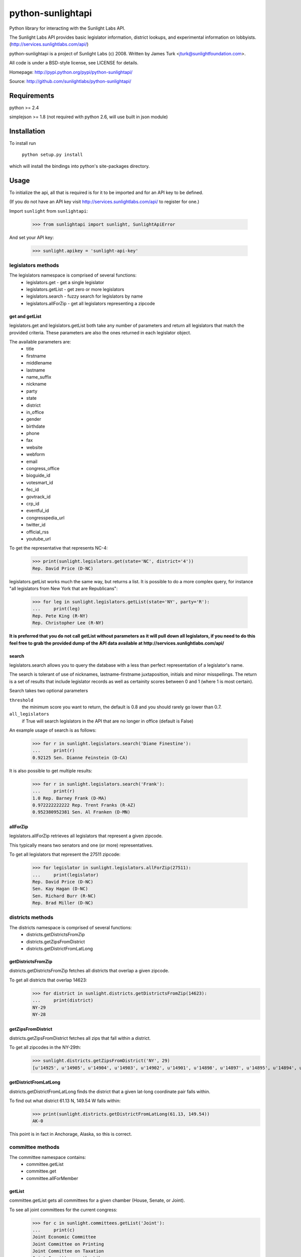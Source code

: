 ==================
python-sunlightapi
==================

Python library for interacting with the Sunlight Labs API.

The Sunlight Labs API provides basic legislator information, district lookups,
and experimental information on lobbyists.
(http://services.sunlightlabs.com/api/)

python-sunlightapi is a project of Sunlight Labs (c) 2008.  
Written by James Turk <jturk@sunlightfoundation.com>.

All code is under a BSD-style license, see LICENSE for details.

Homepage: http://pypi.python.org/pypi/python-sunlightapi/

Source: http://github.com/sunlightlabs/python-sunlightapi/


Requirements
============

python >= 2.4

simplejson >= 1.8 (not required with python 2.6, will use built in json module)


Installation
============
To install run

    ``python setup.py install``

which will install the bindings into python's site-packages directory.

Usage
=====

To initialize the api, all that is required is for it to be imported and for an
API key to be defined.

(If you do not have an API key visit http://services.sunlightlabs.com/api/ to
register for one.)

Import ``sunlight`` from ``sunlightapi``:
    
    >>> from sunlightapi import sunlight, SunlightApiError
    
And set your API key:
    
    >>> sunlight.apikey = 'sunlight-api-key'

-------------------
legislators methods
-------------------

The legislators namespace is comprised of several functions:
    * legislators.get        - get a single legislator
    * legislators.getList    - get zero or more legislators
    * legislators.search     - fuzzy search for legislators by name
    * legislators.allForZip  - get all legislators representing a zipcode


get and getList
---------------
    
legislators.get and legislators.getList both take any number of parameters and
return all legislators that match the provided criteria.  These parameters are
also the ones returned in each legislator object.  

The available parameters are:
    * title
    * firstname
    * middlename
    * lastname
    * name_suffix
    * nickname
    * party
    * state
    * district
    * in_office
    * gender
    * birthdate
    * phone
    * fax
    * website
    * webform
    * email
    * congress_office
    * bioguide_id
    * votesmart_id
    * fec_id
    * govtrack_id
    * crp_id
    * eventful_id
    * congresspedia_url
    * twitter_id
    * official_rss
    * youtube_url
    
    
To get the representative that represents NC-4:

    >>> print(sunlight.legislators.get(state='NC', district='4'))
    Rep. David Price (D-NC)
    
legislators.getList works much the same way, but returns a list.  It is
possible to do a more complex query, for instance
"all legislators from New York that are Republicans":

    >>> for leg in sunlight.legislators.getList(state='NY', party='R'):
    ...     print(leg)
    Rep. Pete King (R-NY)
    Rep. Christopher Lee (R-NY)


**It is preferred that you do not call getList without parameters as it will
pull down all legislators, if you need to do this feel free to grab the provided
dump of the API data available at http://services.sunlightlabs.com/api/**


search
------

legislators.search allows you to query the database with a less than perfect
representation of a legislator's name.

The search is tolerant of use of nicknames, lastname-firstname juxtaposition,
initials and minor misspellings.  The return is a set of results that include
legislator records as well as certainity scores between 0 and 1 (where 1 is
most certain).

Search takes two optional parameters

``threshold``
    the minimum score you want to return, the default is 0.8 and you should rarely go lower than 0.7.
``all_legislators``
    if True will search legislators in the API that are no longer in office (default is False)

An example usage of search is as follows:

    >>> for r in sunlight.legislators.search('Diane Finestine'):
    ...     print(r)
    0.92125 Sen. Dianne Feinstein (D-CA)

    
It is also possible to get multiple results:
    
    >>> for r in sunlight.legislators.search('Frank'):
    ...     print(r)
    1.0 Rep. Barney Frank (D-MA)
    0.972222222222 Rep. Trent Franks (R-AZ)
    0.952380952381 Sen. Al Franken (D-MN)


allForZip
---------

legislators.allForZip retrieves all legislators that represent a given zipcode.

This typically means two senators and one (or more) representatives.

To get all legislators that represent the 27511 zipcode:
    
    >>> for legislator in sunlight.legislators.allForZip(27511):
    ...     print(legislator)
    Rep. David Price (D-NC)
    Sen. Kay Hagan (D-NC)
    Sen. Richard Burr (R-NC)
    Rep. Brad Miller (D-NC)


-----------------
districts methods
-----------------

The districts namespace is comprised of several functions:
    * districts.getDistrictsFromZip
    * districts.getZipsFromDistrict
    * districts.getDistrictFromLatLong
    

getDistrictsFromZip
-------------------

districts.getDistrictsFromZip fetches all districts that overlap a given
zipcode.

To get all districts that overlap 14623:
    >>> for district in sunlight.districts.getDistrictsFromZip(14623):
    ...     print(district)
    NY-29
    NY-28


getZipsFromDistrict
-------------------

districts.getZipsFromDistrict fetches all zips that fall within a district.

To get all zipcodes in the NY-29th:
    >>> sunlight.districts.getZipsFromDistrict('NY', 29)
    [u'14925', u'14905', u'14904', u'14903', u'14902', u'14901', u'14898', u'14897', u'14895', u'14894', u'14893', u'14892', u'14891', u'14889', u'14887', u'14886', u'14885', u'14884', u'14883', u'14880', u'14879', u'14878', u'14877', u'14876', u'14874', u'14873', u'14872', u'14871', u'14870', u'14869', u'14867', u'14865', u'14864', u'14863', u'14861', u'14859', u'14858', u'14857', u'14856', u'14855', u'14846', u'14845', u'14843', u'14842', u'14841', u'14840', u'14839', u'14838', u'14837', u'14836', u'14831', u'14830', u'14827', u'14826', u'14825', u'14824', u'14823', u'14822', u'14821', u'14820', u'14819', u'14818', u'14816', u'14815', u'14814', u'14813', u'14812', u'14810', u'14809', u'14808', u'14807', u'14806', u'14805', u'14804', u'14803', u'14802', u'14801', u'14788', u'14786', u'14783', u'14779', u'14778', u'14777', u'14774', u'14772', u'14770', u'14766', u'14760', u'14755', u'14754', u'14753', u'14751', u'14748', u'14747', u'14745', u'14744', u'14743', u'14741', u'14739', u'14738', u'14737', u'14735', u'14731', u'14730', u'14729', u'14727', u'14726', u'14721', u'14719', u'14717', u'14715', u'14714', u'14711', u'14709', u'14708', u'14707', u'14706', u'14625', u'14624', u'14623', u'14620', u'14618', u'14610', u'14606', u'14586', u'14585', u'14572', u'14564', u'14561', u'14560', u'14559', u'14548', u'14547', u'14546', u'14544', u'14543', u'14536', u'14534', u'14532', u'14529', u'14527', u'14526', u'14522', u'14518', u'14514', u'14513', u'14512', u'14507', u'14506', u'14504', u'14502', u'14489', u'14487', u'14485', u'14478', u'14475', u'14472', u'14471', u'14469', u'14467', u'14466', u'14463', u'14461', u'14456', u'14453', u'14450', u'14445', u'14443', u'14441', u'14437', u'14432', u'14428', u'14425', u'14424', u'14418', u'14415', u'14414', u'14173', u'14171', u'14168', u'14141', u'14138', u'14133', u'14129', u'14101', u'14081', u'14070', u'14065', u'14060', u'14042', u'14041', u'14030', u'14029', u'14024', u'14009']

getDistrictFromLatLong
----------------------

districts.getDistrictFromLatLong finds the district that a given lat-long
coordinate pair falls within.

To find out what district 61.13 N, 149.54 W falls within:
    >>> print(sunlight.districts.getDistrictFromLatLong(61.13, 149.54))
    AK-0

This point is in fact in Anchorage, Alaska, so this is correct.


-----------------
committee methods
-----------------

The committee namespace contains:
    * committee.getList
    * committee.get
    * committee.allForMember

getList
-------

committee.getList gets all committees for a given chamber (House, Senate, or Joint).

To see all joint committees for the current congress:
    >>> for c in sunlight.committees.getList('Joint'):
    ...     print(c)
    Joint Economic Committee
    Joint Committee on Printing
    Joint Committee on Taxation
    Joint Committee on the Library

get
---

committee.get gets full details for a given committee, including membership and subcommittees.

Example of getting details for a committee:

    >>> com = sunlight.committees.get('HSAG')
    >>> print(com.name)
    House Committee on Agriculture
    >>> for sc in com.subcommittees:
    ...     print(sc)
    Subcommittee on  Conservation, Credit, Energy, and Research
    Subcommittee on Department Operations, Oversight, Nutrition and Forestry
    Subcommittee on General Farm Commodities and Risk Management
    Subcommittee on Horticulture and Organic Agriculture
    Subcommittee on Livestock, Dairy, and Poultry 
    Subcommittee on Rural Development, Biotechnology, Specialty Crops, and Foreign Agriculture
    >>> for m in com.members:
    ...     print(m)
    Rep. Joe Baca (D-CA)
    Rep. John Boccieri (D-OH)
    Rep. Leonard Boswell (D-IA)
    Rep. Bobby Bright (D-AL)
    Rep. Dennis Cardoza (D-CA)
    Rep. Bill Cassidy (R-LA)
    Rep. Travis Childers (D-MS)
    Rep. Mike Conaway (R-TX)
    Rep. Jim Costa (D-CA)
    Rep. Henry Cuellar (D-TX)
    Rep. Kathy Dahlkemper (D-PA)
    Rep. Brad Ellsworth (D-IN)
    Rep. Jeff Fortenberry (R-NE)
    Rep. Bob Goodlatte (R-VA)
    Rep. Sam Graves (R-MO)
    Rep. Debbie Halvorson (D-IL)
    Rep. Stephanie Herseth Sandlin (D-SD)
    Rep. Tim Holden (D-PA)
    Rep. Tim Johnson (R-IL)
    Rep. Steven Kagen (D-WI)
    Rep. Steve King (R-IA)
    Rep. Larry Kissell (D-NC)
    Rep. Frank Kratovil (D-MD)
    Rep. Bob Latta (R-OH)
    Rep. Frank Lucas (R-OK)
    Rep. Blaine Luetkemeyer (R-MO)
    Rep. Cynthia Lummis (R-WY)
    Rep. Betsy Markey (D-CO)
    Rep. Jim Marshall (D-GA)
    Rep. Eric Massa (D-NY)
    Rep. Mike McIntyre (D-NC)
    Rep. Walt Minnick (D-ID)
    Rep. Jerry Moran (R-KS)
    Rep. Randy Neugebauer (R-TX)
    Rep. Collin Peterson (D-MN)
    Rep. Earl Pomeroy (D-ND)
    Rep. Phil Roe (R-TN)
    Rep. Mike Rogers (R-AL)
    Rep. Mark Schauer (D-MI)
    Rep. Jean Schmidt (R-OH)
    Rep. Kurt Schrader (D-OR)
    Rep. David Scott (D-GA)
    Rep. Adrian Smith (R-NE)
    Rep. G.T. Thompson (R-PA)
    Rep. Tim Walz (D-MN)

allForLegislator
----------------

All for legislator shows all of a legislator's committee and subcommittee memberships.

*note that the subcommittees included are only the subcommittees that the member has a seat on*

Showing all of a legislators committees and subcommittees:
    >>> for com in sunlight.committees.allForLegislator('S000148'):
    ...    print(com)
    ...    for sc in com.subcommittees:
    ...        print('   '+str(sc))
    Senate Committee on Rules and Administration
    Senate Committee on Finance
       Subcommittee on International Trade and Global Competitiveness
       Subcommittee on Social Security, Pensions and Family Policy
       Subcommittee on Taxation, IRS Oversight, and Long-term Growth
    Joint Committee on the Library
    Joint Economic Committee
    Senate Commmittee on the Judiciary
       Subcommittee on Administrative Oversight and the Courts
       Subcommittee on Antitrust, Competition Policy and Consumer Rights
       Subcommittee on Crime and Drugs
       Subcommittee on Immigration, Refugees and Border Security
       Subcommittee on Terrorism and Homeland Security
    Joint Committee on Printing
    Senate Committee on Banking, Housing, and Urban Affairs
       Subcommittee on Securities, Insurance, and Investment
       Subcommittee on Financial Institutions
       Subcommittee on Housing, Transportation, and Community Development

Deprecated Methods
==================

As of the 0.5 release of this library all lobbyists and wordlist namespace
methods are deprecated pending removal in a future version.  These methods are
no longer supported by the Sunlight Labs API.

See http://sunlightlabs.com/blog/2009/sunlight-labs-api-one-year-later/ for
further details.

